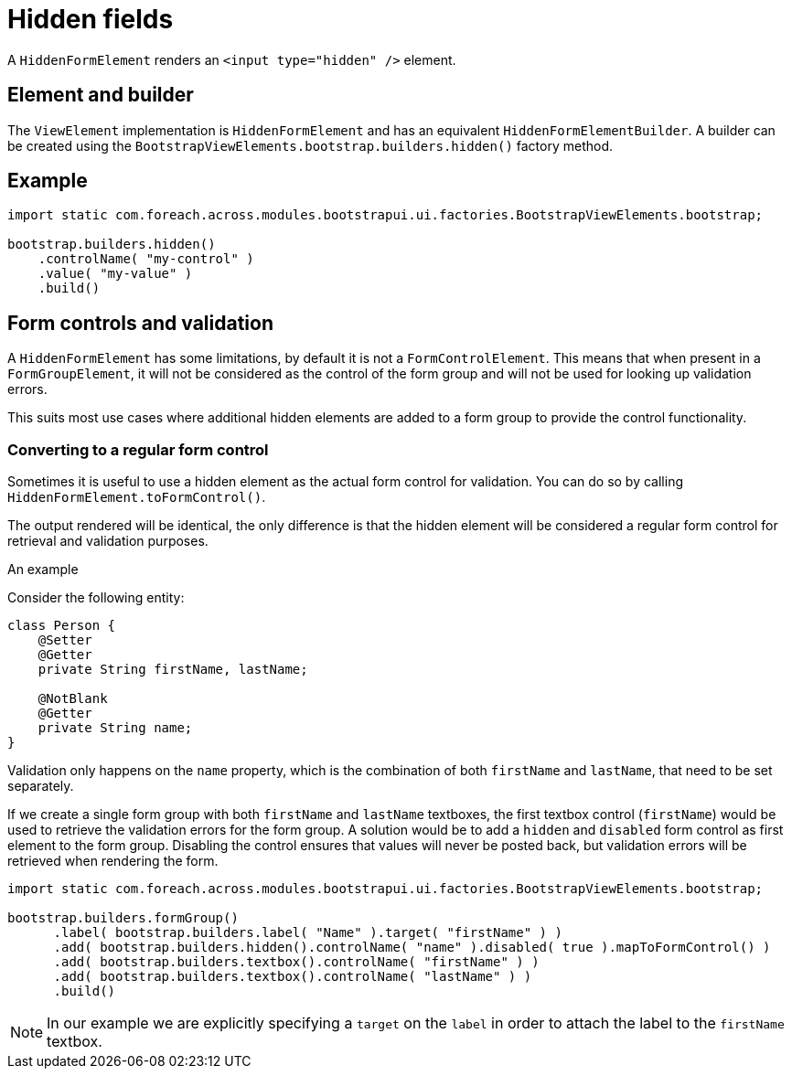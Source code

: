 = Hidden fields

A `HiddenFormElement` renders an `<input type="hidden" />` element.

== Element and builder
The `ViewElement` implementation is `HiddenFormElement` and has an equivalent `HiddenFormElementBuilder`.
A builder can be created using the `BootstrapViewElements.bootstrap.builders.hidden()` factory method.

== Example

[source,java]
----
import static com.foreach.across.modules.bootstrapui.ui.factories.BootstrapViewElements.bootstrap;

bootstrap.builders.hidden()
    .controlName( "my-control" )
    .value( "my-value" )
    .build()
----

== Form controls and validation
A `HiddenFormElement` has some limitations, by default it is not a `FormControlElement`.
This means that when present in a `FormGroupElement`, it will not be considered as the control of the form group and will not be used for looking up validation errors.

This suits most use cases where additional hidden elements are added to a form group to provide the control functionality.

=== Converting to a regular form control
Sometimes it is useful to use a hidden element as the actual form control for validation.
You can do so by calling `HiddenFormElement.toFormControl()`.

The output rendered will be identical, the only difference is that the hidden element will be considered a regular form control for retrieval and validation purposes.

.An example
Consider the following entity:

[source,java]
----
class Person {
    @Setter
    @Getter
    private String firstName, lastName;

    @NotBlank
    @Getter
    private String name;
}
----

Validation only happens on the `name` property, which is the combination of both `firstName` and `lastName`, that need to be set separately.

If we create a single form group with both `firstName` and `lastName` textboxes, the first textbox control (`firstName`) would be used to retrieve the validation errors for the form group.
A solution would be to add a `hidden` and `disabled` form control as first element to the form group.
Disabling the control ensures that values will never be posted back, but validation errors will be retrieved when rendering the form.

[source,java]
----
import static com.foreach.across.modules.bootstrapui.ui.factories.BootstrapViewElements.bootstrap;

bootstrap.builders.formGroup()
      .label( bootstrap.builders.label( "Name" ).target( "firstName" ) )
      .add( bootstrap.builders.hidden().controlName( "name" ).disabled( true ).mapToFormControl() )
      .add( bootstrap.builders.textbox().controlName( "firstName" ) )
      .add( bootstrap.builders.textbox().controlName( "lastName" ) )
      .build()
----

NOTE: In our example we are explicitly specifying a `target` on the `label` in order to attach the label to the `firstName` textbox.

